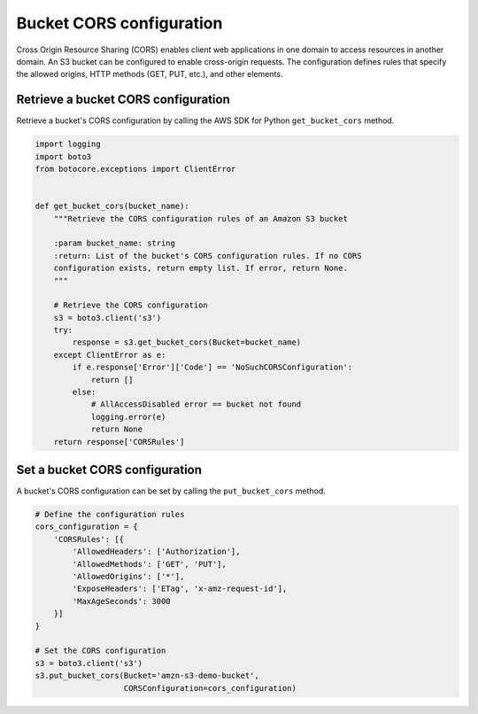.. Copyright 2010-2019 Amazon.com, Inc. or its affiliates. All Rights Reserved.

   This work is licensed under a Creative Commons Attribution-NonCommercial-ShareAlike 4.0
   International License (the "License"). You may not use this file except in compliance with the
   License. A copy of the License is located at http://creativecommons.org/licenses/by-nc-sa/4.0/.

   This file is distributed on an "AS IS" BASIS, WITHOUT WARRANTIES OR CONDITIONS OF ANY KIND,
   either express or implied. See the License for the specific language governing permissions and
   limitations under the License.


#########################
Bucket CORS configuration
#########################

Cross Origin Resource Sharing (CORS) enables client web applications in one 
domain to access resources in another domain. An S3 bucket can be configured 
to enable cross-origin requests. The configuration defines rules that specify 
the allowed origins, HTTP methods (GET, PUT, etc.), and other elements.


Retrieve a bucket CORS configuration
====================================

Retrieve a bucket's CORS configuration by calling the AWS SDK for Python 
``get_bucket_cors`` method.

.. code-block:: python

    import logging
    import boto3
    from botocore.exceptions import ClientError


    def get_bucket_cors(bucket_name):
        """Retrieve the CORS configuration rules of an Amazon S3 bucket

        :param bucket_name: string
        :return: List of the bucket's CORS configuration rules. If no CORS
        configuration exists, return empty list. If error, return None.
        """

        # Retrieve the CORS configuration
        s3 = boto3.client('s3')
        try:
            response = s3.get_bucket_cors(Bucket=bucket_name)
        except ClientError as e:
            if e.response['Error']['Code'] == 'NoSuchCORSConfiguration':
                return []
            else:
                # AllAccessDisabled error == bucket not found
                logging.error(e)
                return None
        return response['CORSRules']


Set a bucket CORS configuration
===============================

A bucket's CORS configuration can be set by calling the ``put_bucket_cors`` 
method.

.. code-block:: python

    # Define the configuration rules
    cors_configuration = {
        'CORSRules': [{
            'AllowedHeaders': ['Authorization'],
            'AllowedMethods': ['GET', 'PUT'],
            'AllowedOrigins': ['*'],
            'ExposeHeaders': ['ETag', 'x-amz-request-id'],
            'MaxAgeSeconds': 3000
        }]
    }

    # Set the CORS configuration
    s3 = boto3.client('s3')
    s3.put_bucket_cors(Bucket='amzn-s3-demo-bucket',
                       CORSConfiguration=cors_configuration)

